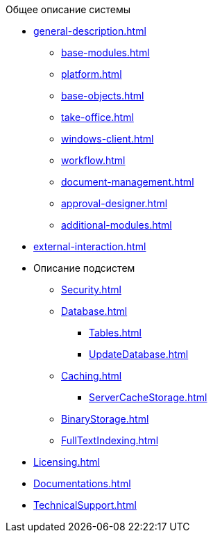 .Общее описание системы
* xref:general-description.adoc[]
** xref:base-modules.adoc[]
** xref:platform.adoc[]
** xref:base-objects.adoc[]
** xref:take-office.adoc[]
** xref:windows-client.adoc[]
** xref:workflow.adoc[]
** xref:document-management.adoc[]
** xref:approval-designer.adoc[]
** xref:additional-modules.adoc[]
* xref:external-interaction.adoc[]
* Описание подсистем
** xref:Security.adoc[]
** xref:Database.adoc[]
*** xref:Tables.adoc[]
*** xref:UpdateDatabase.adoc[]
** xref:Caching.adoc[]
*** xref:ServerCacheStorage.adoc[]
** xref:BinaryStorage.adoc[]
** xref:FullTextIndexing.adoc[]
* xref:Licensing.adoc[]
* xref:Documentations.adoc[]
* xref:TechnicalSupport.adoc[]